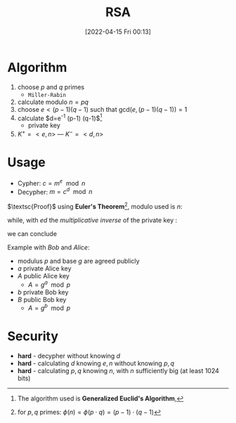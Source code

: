 :PROPERTIES:
:ID:       0cb7ffff-dc77-485a-80c6-872386ca0713
:END:
#+title: RSA
#+date: [2022-04-15 Fri 00:13]
#+filetags: algorithm security

* Algorithm
1. choose $p$ and $q$ primes
   - =Miller-Rabin=
2. calculate modulo $n = pq$
3. choose $e < (p-1)(q-1)$ such that $\text{gcd}(e,(p-1)(q-1))=1$
4. calculate $d=e^{-1} \mod (p-1) (q-1)$[fn:algo]
   - private key
5. $K^{+} = <e,n>$  ---  $K^{-} = <d,n>$

[fn:algo] The algorithm used is *Generalized Euclid's Algorithm*,
* Usage
- Cypher: $c = m^{e} \mod n$
- Decypher: $m = c^{d} \mod n$

$\textsc{Proof}$   using *Euler's Theorem*[fn:euler], modulo used is $n$:
\begin{align*}
m^{\phi(n)} &\equiv 1 \\
(m^{\phi(n)} )^{k}&\equiv 1^{k} \\
\forall k:m^{\phi(n)k}  \cdot m&\equiv 1 \cdot m \\
m^{\phi(n)k +1} &\equiv m \\
m^{(p-1)(q-1)k +1} &\equiv m
\end{align*}

while, with $ed$ the /multiplicative inverse/ of the private key :
\begin{align*}
ed  &\equiv 1 \mod (p-1)(q-1) \\
\exists k': ed &= k' (p-1)(q-1) + 1
\end{align*}

we can conclude
\begin{align*}
m^{ed} \mod n =  m^{k'(p-1)(q-1) +1} = m  \hspace{6em} \blacksquare
\end{align*}



Example with /Bob/ and /Alice/:
- modulus $p$ and base $g$ are agreed publicly
- $a$ private Alice key
- $A$ public Alice key
  + $A= g^{a} \mod p$
- $b$ private Bob key
- $B$ public Bob key
  + $A= g^{b} \mod p$


[fn:euler] for $p,q$ primes: $\phi(n) = \phi(p\cdot q) = (p-1)\cdot(q-1)$
* Security
- *hard* - decypher without knowing $d$
- *hard* - calculating $d$ knowing $e, n$ without knowing $p,q$
- *hard* - calculating $p,q$ knowing $n$, with $n$ sufficiently big (at least 1024 bits)
